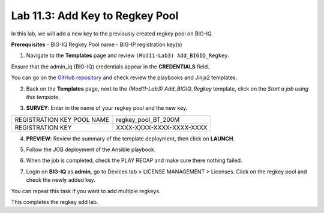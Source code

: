 Lab 11.3: Add Key to Regkey Pool
-----------------------------------

In this lab, we will add a new key to the previously created regkey pool on BIG-IQ. 

**Prerequisites**
- BIG-IQ Regkey Pool name
- BIG-IP registration key(s)

1. Navigate to the **Templates** page and review ``(Mod11-Lab3) Add_BIGIQ_Regkey``.

.. image:: pictures/lab-3-1.png
  :scale: 60%
  :align: center

Ensure that the admin_iq (BIG-IQ) credentials appear in the **CREDENTIALS** field.

.. image:: pictures/lab-3-2.png
  :scale: 60%
  :align: center

You can go on the `GitHub repository`_ and check review the playbooks and Jinja2 templates.

.. _GitHub repository: https://github.com/f5devcentral/f5-big-iq-lab/tree/develop/lab/f5-ansible-bigiq-as3-demo/tower

2. Back on the **Templates** page, next to the *(Mod11-Lab3) Add_BIGIQ_Regkey* template, click on the *Start a job using this template*.

.. image:: pictures/lab-3-3.png
  :scale: 60%
  :align: center

3. **SURVEY**: Enter in the name of your regkey pool and the new key.

+-----------------------------+--------------------------+
| REGISTRATION KEY POOL NAME  | regkey_pool_BT_200M      |
+-----------------------------+--------------------------+
| REGISTRATION KEY            | XXXX-XXXX-XXXX-XXXX-XXXX |
+-----------------------------+--------------------------+

.. image:: pictures/lab-3-4.png
  :scale: 60%
  :align: center

4. **PREVIEW**: Review the summary of the template deployment, then click on **LAUNCH**.

.. image:: pictures/lab-3-5.png
  :scale: 60%
  :align: center

5. Follow the JOB deployment of the Ansible playbook.

.. image:: pictures/lab-3-6.png
  :scale: 60%
  :align: center

6. When the job is completed, check the PLAY RECAP and make sure there nothing failed.

.. image:: pictures/lab-3-7.png
  :scale: 60%
  :align: center

7. Login on **BIG-IQ** as **admin**, go to Devices tab > LICENSE MANAGEMENT > Licenses.  Click on the regkey pool and check the newly added key.

.. image:: pictures/lab-3-8.png
  :scale: 60%
  :align: center

You can repeat this task if you want to add multiple regkeys. 

This completes the regkey add lab. 